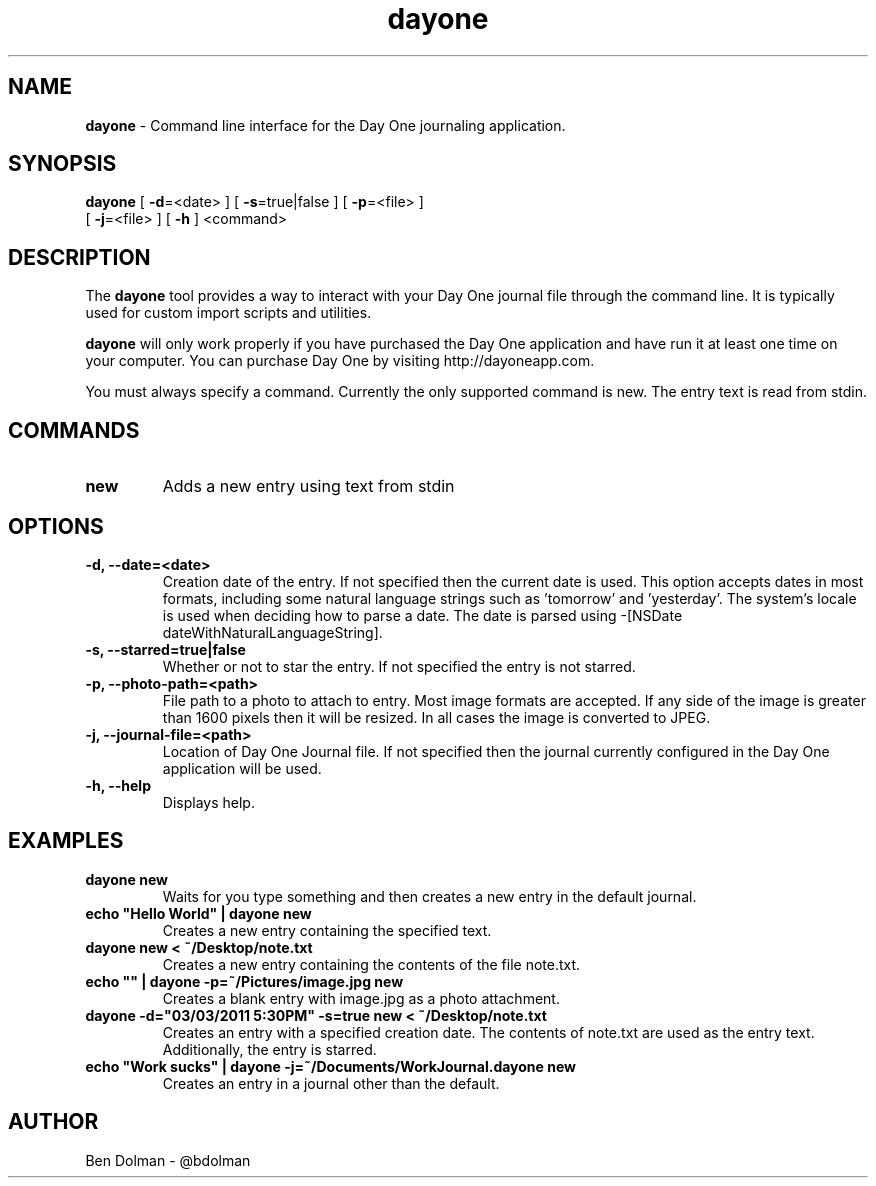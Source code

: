 .\" Text automatically generated by txt2man
.TH dayone  "04 August 2012" "" "dayone-1.7"
.SH NAME
\fBdayone \fP- Command line interface for the Day One journaling application.
.SH SYNOPSIS
.nf
.fam C
\fBdayone\fP [ \fB-d\fP=<date> ] [ \fB-s\fP=true|false ] [ \fB-p\fP=<file> ]
      [ \fB-j\fP=<file> ] [ \fB-h\fP ] <command>
.fam T
.fi
.fam T
.fi
.SH DESCRIPTION
The \fBdayone\fP tool provides a way to interact with your Day One journal
file through the command line. It is typically used for custom import 
scripts and utilities.
.PP
\fBdayone\fP will only work properly if you have purchased the Day One
application and have run it at least one time on your computer.
You can purchase Day One by visiting http://dayoneapp.com.
.PP
You must always specify a command. Currently the only supported command
is new. The entry text is read from stdin.
.SH COMMANDS
.TP
.B
new
Adds a new entry using text from stdin
.SH OPTIONS
.TP
.B
\fB-d\fP, \fB--date\fP=<date>
Creation date of the entry. If not specified then the current date is used. 
This option accepts dates in most formats, including some natural language strings 
such as 'tomorrow' and 'yesterday'. The system’s locale is used when deciding how to 
parse a date. The date is parsed using -[NSDate dateWithNaturalLanguageString].
.TP
.B
\fB-s\fP, \fB--starred\fP=true|false
Whether or not to star the entry. If not specified the entry is not starred.
.TP
.B
\fB-p\fP, \fB--photo-path\fP=<path>
File path to a photo to attach to entry. Most image formats
are accepted. If any side of the image is greater than 1600 pixels
then it will be resized. In all cases the image is converted to JPEG.
.TP
.B
\fB-j\fP, \fB--journal-file\fP=<path>
Location of Day One Journal file. If not specified then the journal currently
configured in the Day One application will be used.
.TP
.B
\fB-h\fP, \fB--help\fP
Displays help.
.SH EXAMPLES
.TP
.B
\fBdayone\fP new
Waits for you type something and then creates a new entry in the default journal.
.TP
.B
echo "Hello World" | \fBdayone\fP new
Creates a new entry containing the specified text.
.TP
.B
\fBdayone\fP new < ~/Desktop/note.txt
Creates a new entry containing the contents of the file note.txt.
.TP
.B
echo "" | \fBdayone\fP \fB-p\fP=~/Pictures/image.jpg new
Creates a blank entry with image.jpg as a photo attachment.
.TP
.B
\fBdayone\fP \fB-d\fP="03/03/2011 5:30PM" \fB-s\fP=true new < ~/Desktop/note.txt
Creates an entry with a specified creation date. The contents of note.txt are used as the entry text. Additionally, the entry is starred.
.TP
.B
echo "Work sucks" | \fBdayone\fP \fB-j\fP=~/Documents/WorkJournal.dayone new
Creates an entry in a journal other than the default.
.SH AUTHOR
Ben Dolman - @bdolman
